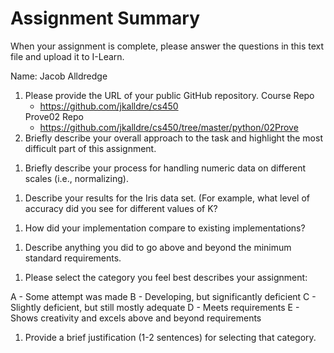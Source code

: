 * Assignment Summary
When your assignment is complete, please answer the questions in this text file and upload it to I-Learn.

Name: Jacob Alldredge


1. Please provide the URL of your public GitHub repository.
  Course Repo
  - https://github.com/jkalldre/cs450

  Prove02 Repo
  - https://github.com/jkalldre/cs450/tree/master/python/02Prove

2. Briefly describe your overall approach to the task and highlight the most difficult part of this assignment.


3. Briefly describe your process for handling numeric data on different scales (i.e., normalizing).


4. Describe your results for the Iris data set. (For example, what level of accuracy did you see for different values of K?


5. How did your implementation compare to existing implementations?


6. Describe anything you did to go above and beyond the minimum standard requirements.


7. Please select the category you feel best describes your assignment:
A - Some attempt was made
B - Developing, but significantly deficient
C - Slightly deficient, but still mostly adequate
D - Meets requirements
E - Shows creativity and excels above and beyond requirements


8. Provide a brief justification (1-2 sentences) for selecting that category.
